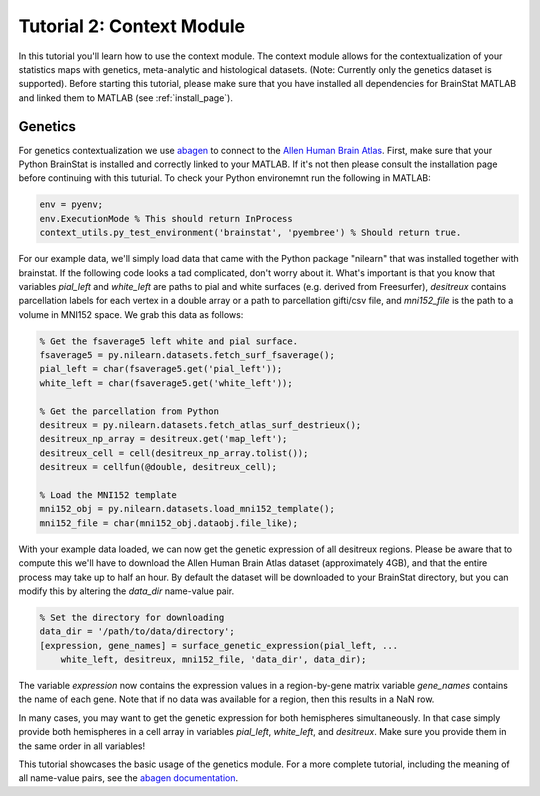 .. _matlab_context:

Tutorial 2: Context Module
==========================

In this tutorial you'll learn how to use the context module. The context module
allows for the contextualization of your statistics maps with genetics, meta-analytic
and histological datasets. (Note: Currently only the genetics dataset is supported).
Before starting this tutorial, please make sure that you have installed all dependencies
for BrainStat MATLAB and linked them to MATLAB (see :ref:`install_page`). 


Genetics
--------
For genetics contextualization we use `abagen
<https://abagen.readthedocs.io/en/stable/index.html>`_  to connect to the `Allen
Human Brain Atlas <https://human.brain-map.org/>`_. First, make sure that your 
Python BrainStat is installed and correctly linked to your MATLAB. If it's not
then please consult the installation page before continuing with this tuturial.
To check your Python environemnt run the following in MATLAB:

.. code-block:: MATLAB

    env = pyenv; 
    env.ExecutionMode % This should return InProcess
    context_utils.py_test_environment('brainstat', 'pyembree') % Should return true.

For our example data, we'll simply load data that came with the Python package
"nilearn" that was installed together with brainstat. If the following code
looks a tad complicated, don't worry about it. What's important is that you
know that variables `pial_left` and `white_left` are paths to pial and white
surfaces (e.g. derived from Freesurfer), `desitreux` contains parcellation
labels for each vertex in a double array or a path to parcellation gifti/csv
file, and `mni152_file` is the path to a volume in MNI152 space. We grab this
data as follows:

.. code-block:: MATLAB

    % Get the fsaverage5 left white and pial surface.
    fsaverage5 = py.nilearn.datasets.fetch_surf_fsaverage();
    pial_left = char(fsaverage5.get('pial_left'));
    white_left = char(fsaverage5.get('white_left'));

    % Get the parcellation from Python
    desitreux = py.nilearn.datasets.fetch_atlas_surf_destrieux();
    desitreux_np_array = desitreux.get('map_left');
    desitreux_cell = cell(desitreux_np_array.tolist());
    desitreux = cellfun(@double, desitreux_cell);

    % Load the MNI152 template
    mni152_obj = py.nilearn.datasets.load_mni152_template();
    mni152_file = char(mni152_obj.dataobj.file_like);

With your example data loaded, we can now get the genetic expression of all
desitreux regions. Please be aware that to compute this we'll have to download
the Allen Human Brain Atlas dataset (approximately 4GB), and that the entire
process may take up to half an hour. By default the dataset will be downloaded
to your BrainStat directory, but you can modify this by altering the `data_dir`
name-value pair.

.. code-block:: MATLAB

    % Set the directory for downloading
    data_dir = '/path/to/data/directory';
    [expression, gene_names] = surface_genetic_expression(pial_left, ...
        white_left, desitreux, mni152_file, 'data_dir', data_dir);

The variable `expression` now contains the expression values in a region-by-gene
matrix variable `gene_names` contains the name of each gene. Note that if no data
was available for a region, then this results in a NaN row. 

In many cases, you may want to get the genetic expression for both hemispheres
simultaneously. In that case simply provide both hemispheres in a cell array in
variables `pial_left`, `white_left`, and `desitreux`. Make sure you provide them
in the same order in all variables!

This tutorial showcases the basic usage of the genetics module. For a more
complete tutorial, including the meaning of all name-value pairs, see the
`abagen documentation <https://abagen.readthedocs.io/en/stable/index.html>`_.